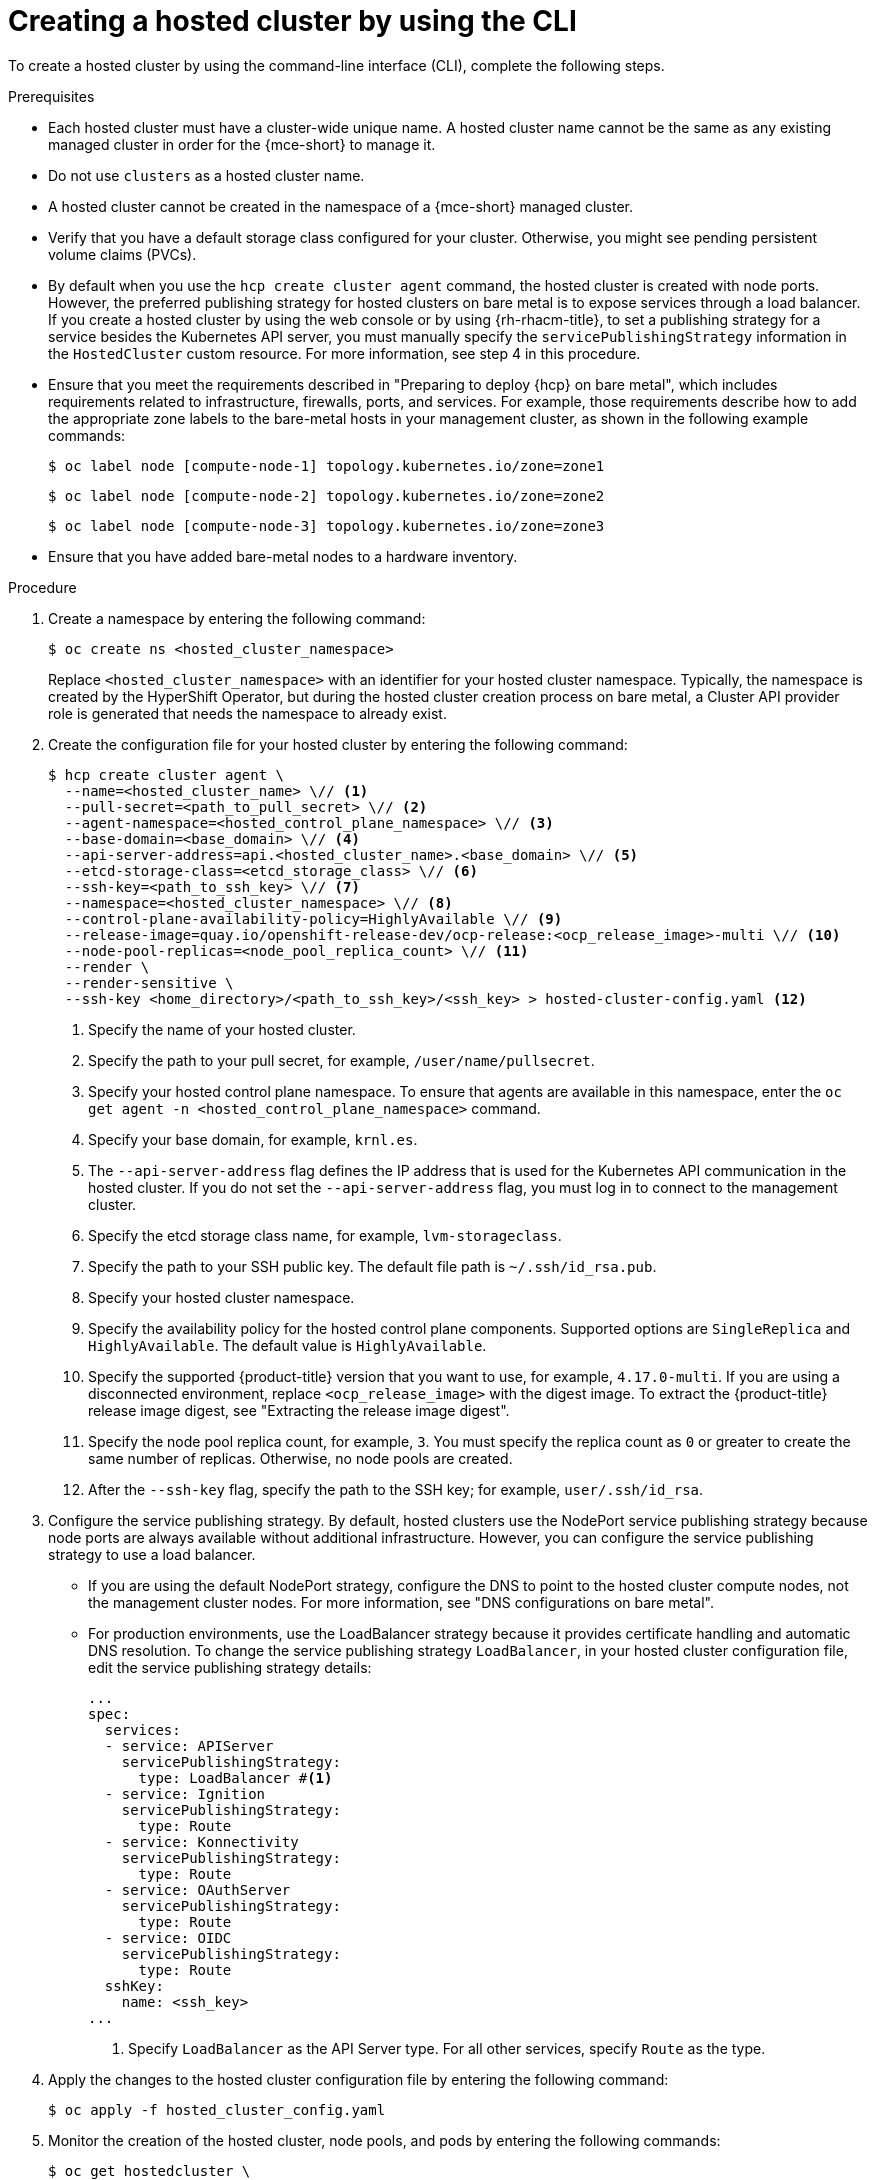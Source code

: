 // Module included in the following assemblies:
//
// * hosted_control_planes/hcp-deploy/hcp-deploy-bm.adoc
// * hosted_control_planes/hcp-deploy/hcp-deploy-ibm-z.adoc
// * hosted_control_planes/hcp-deploy/hcp-deploy-ibm-power.adoc

:_mod-docs-content-type: PROCEDURE
[id="hcp-bm-hc_{context}"]
= Creating a hosted cluster by using the CLI

To create a hosted cluster by using the command-line interface (CLI), complete the following steps.

.Prerequisites

- Each hosted cluster must have a cluster-wide unique name. A hosted cluster name cannot be the same as any existing managed cluster in order for the {mce-short} to manage it.

- Do not use `clusters` as a hosted cluster name.

- A hosted cluster cannot be created in the namespace of a {mce-short} managed cluster.

- Verify that you have a default storage class configured for your cluster. Otherwise, you might see pending persistent volume claims (PVCs).

- By default when you use the `hcp create cluster agent` command, the hosted cluster is created with node ports. However, the preferred publishing strategy for hosted clusters on bare metal is to expose services through a load balancer. If you create a hosted cluster by using the web console or by using {rh-rhacm-title}, to set a publishing strategy for a service besides the Kubernetes API server, you must manually specify the `servicePublishingStrategy` information in the `HostedCluster` custom resource. For more information, see step 4 in this procedure.

- Ensure that you meet the requirements described in "Preparing to deploy {hcp} on bare metal", which includes requirements related to infrastructure, firewalls, ports, and services. For example, those requirements describe how to add the appropriate zone labels to the bare-metal hosts in your management cluster, as shown in the following example commands:
+
[source,terminal]
----
$ oc label node [compute-node-1] topology.kubernetes.io/zone=zone1
----
+
[source,terminal]
----
$ oc label node [compute-node-2] topology.kubernetes.io/zone=zone2 
----
+
[source,terminal] 
----
$ oc label node [compute-node-3] topology.kubernetes.io/zone=zone3
----

- Ensure that you have added bare-metal nodes to a hardware inventory.

.Procedure

. Create a namespace by entering the following command:
+
[source,terminal]
----
$ oc create ns <hosted_cluster_namespace>
----
+
Replace `<hosted_cluster_namespace>` with an identifier for your hosted cluster namespace. Typically, the namespace is created by the HyperShift Operator, but during the hosted cluster creation process on bare metal, a Cluster API provider role is generated that needs the namespace to already exist.

. Create the configuration file for your hosted cluster by entering the following command:
+
[source,terminal]
----
$ hcp create cluster agent \
  --name=<hosted_cluster_name> \// <1>
  --pull-secret=<path_to_pull_secret> \// <2>
  --agent-namespace=<hosted_control_plane_namespace> \// <3>
  --base-domain=<base_domain> \// <4>
  --api-server-address=api.<hosted_cluster_name>.<base_domain> \// <5>
  --etcd-storage-class=<etcd_storage_class> \// <6>
  --ssh-key=<path_to_ssh_key> \// <7>
  --namespace=<hosted_cluster_namespace> \// <8>
  --control-plane-availability-policy=HighlyAvailable \// <9>
  --release-image=quay.io/openshift-release-dev/ocp-release:<ocp_release_image>-multi \// <10>
  --node-pool-replicas=<node_pool_replica_count> \// <11>
  --render \
  --render-sensitive \
  --ssh-key <home_directory>/<path_to_ssh_key>/<ssh_key> > hosted-cluster-config.yaml <12>
----
+
<1> Specify the name of your hosted cluster.
<2> Specify the path to your pull secret, for example, `/user/name/pullsecret`.
<3> Specify your hosted control plane namespace. To ensure that agents are available in this namespace, enter the `oc get agent -n <hosted_control_plane_namespace>` command.
<4> Specify your base domain, for example, `krnl.es`.
<5> The `--api-server-address` flag defines the IP address that is used for the Kubernetes API communication in the hosted cluster. If you do not set the `--api-server-address` flag, you must log in to connect to the management cluster.
<6> Specify the etcd storage class name, for example, `lvm-storageclass`.
<7> Specify the path to your SSH public key. The default file path is `~/.ssh/id_rsa.pub`.
<8> Specify your hosted cluster namespace.
<9> Specify the availability policy for the hosted control plane components. Supported options are `SingleReplica` and `HighlyAvailable`. The default value is `HighlyAvailable`.
<10> Specify the supported {product-title} version that you want to use, for example, `4.17.0-multi`. If you are using a disconnected environment, replace `<ocp_release_image>` with the digest image. To extract the {product-title} release image digest, see "Extracting the release image digest".
<11> Specify the node pool replica count, for example, `3`. You must specify the replica count as `0` or greater to create the same number of replicas. Otherwise, no node pools are created.
<12> After the `--ssh-key` flag, specify the path to the SSH key; for example, `user/.ssh/id_rsa`.

. Configure the service publishing strategy. By default, hosted clusters use the NodePort service publishing strategy because node ports are always available without additional infrastructure. However, you can configure the service publishing strategy to use a load balancer.

** If you are using the default NodePort strategy, configure the DNS to point to the hosted cluster compute nodes, not the management cluster nodes. For more information, see "DNS configurations on bare metal".

** For production environments, use the LoadBalancer strategy because it provides certificate handling and automatic DNS resolution. To change the service publishing strategy `LoadBalancer`, in your hosted cluster configuration file, edit the service publishing strategy details:
+
[source,yaml]
----
...
spec:
  services:
  - service: APIServer
    servicePublishingStrategy:
      type: LoadBalancer #<1>
  - service: Ignition
    servicePublishingStrategy:
      type: Route
  - service: Konnectivity
    servicePublishingStrategy:
      type: Route
  - service: OAuthServer
    servicePublishingStrategy:
      type: Route
  - service: OIDC
    servicePublishingStrategy:
      type: Route
  sshKey:
    name: <ssh_key>
...
----
+
<1> Specify `LoadBalancer` as the API Server type. For all other services, specify `Route` as the type.

. Apply the changes to the hosted cluster configuration file by entering the following command:
+
[source,terminal]
----
$ oc apply -f hosted_cluster_config.yaml
----

. Monitor the creation of the hosted cluster, node pools, and pods by entering the following commands:
+
[source,terminal]
----
$ oc get hostedcluster \
  <hosted_cluster_namespace> -n \
  <hosted_cluster_namespace> -o \
  jsonpath='{.status.conditions[?(@.status=="False")]}' | jq .
----
+
[source,terminal]
----
$ oc get nodepool \
  <hosted_cluster_namespace> -n \
  <hosted_cluster_namespace> -o \
  jsonpath='{.status.conditions[?(@.status=="False")]}' | jq .
----
+
[source,terminal]
----
$ oc get pods -n <hosted_cluster_namespace>
----

. Confirm that the hosted cluster is ready. The cluster is ready when its status is `Available: True`, the node pool status shows `AllMachinesReady: True`, and all cluster Operators are healthy.

. Install MetalLB in the hosted cluster:
+
.. Extract the `kubeconfig` file from the hosted cluster and set the environment variable for hosted cluster access by entering the following commands:
+
[source,terminal]
----
$ oc get secret \
  <hosted_cluster_namespace>-admin-kubeconfig \
  -n <hosted_cluster_namespace> \
  -o jsonpath='{.data.kubeconfig}' \
  | base64 -d > \
  kubeconfig-<hosted_cluster_namespace>.yaml
----
+
[source,terminal]
----
$ export KUBECONFIG="/path/to/kubeconfig-<hosted_cluster_namespace>.yaml"
----
+
.. Install the MetalLB Operator by creating the `install-metallb-operator.yaml` file:
+
[source,yaml]
----
apiVersion: v1
kind: Namespace
metadata:
  name: metallb-system
---
apiVersion: operators.coreos.com/v1
kind: OperatorGroup
metadata:
  name: metallb-operator
  namespace: metallb-system
---
apiVersion: operators.coreos.com/v1alpha1
kind: Subscription
metadata:
  name: metallb-operator
  namespace: metallb-system
spec:
  channel: "stable"
  name: metallb-operator
  source: redhat-operators
  sourceNamespace: openshift-marketplace
  installPlanApproval: Automatic
----
+
.. Apply the file by entering the following command:
+
[source,terminal]
----
$ oc apply -f install-metallb-operator.yaml
----
+
.. Configure the MetalLB IP address pool by creating the `deploy-metallb-ipaddresspool.yaml` file:
+
[source,yaml]
----
apiVersion: metallb.io/v1beta1
kind: IPAddressPool
metadata:
  name: metallb
  namespace: metallb-system
spec:
  autoAssign: true
  addresses:
  - 10.11.176.71-10.11.176.75
---
apiVersion: metallb.io/v1beta1
kind: L2Advertisement
metadata:
  name: l2advertisement
  namespace: metallb-system
spec:
  ipAddressPools:
  - metallb
----
+
.. Apply the configuration by entering the following command:
+
[source,terminal]
----
$ oc apply -f deploy-metallb-ipaddresspool.yaml
----
+
.. Verify that MetalLB is installed by checking the Operator status, the IP address pool, and the L2Advertisement. Enter the following commands:
+
[source,terminal]
----
$ oc get pods -n metallb-system
----
+
[source,terminal]
----
$ oc get ipaddresspool -n metallb-system
----
+
[source,terminal]
----
$ oc get l2advertisement -n metallb-system
----

. Configure the load balancer for ingress:
+
.. Create the `ingress-loadbalancer.yaml` file:
+
[source,yaml]
----
apiVersion: v1
kind: Service
metadata:
  annotations:
    metallb.universe.tf/address-pool: metallb 
  name: metallb-ingress
  namespace: openshift-ingress
spec:
  ports:
    - name: http
      protocol: TCP
      port: 80
      targetPort: 80
    - name: https
      protocol: TCP
      port: 443
      targetPort: 443
  selector:
    ingresscontroller.operator.openshift.io/deployment-ingresscontroller: default
  type: LoadBalancer
----
+
.. Apply the configuration by entering the following command:
+
[source,terminal]
----
$ oc apply -f ingress-loadbalancer.yaml
----
+
.. Verify that the load balancer service works as expected by entering the following command:
+
[source,terminal]
----
$ oc get svc metallb-ingress -n openshift-ingress
----
+
.Example output
+
[source,text]
----
NAME              TYPE           CLUSTER-IP       EXTERNAL-IP    PORT(S)                      AGE
metallb-ingress   LoadBalancer   172.31.127.129   10.11.176.71   80:30961/TCP,443:32090/TCP   16h
----

. Configure the DNS to work with the load balancer:
+
.. Configure the DNS for the `apps` domain by pointing the `*.apps.<hosted_cluster_namespace>.<base_domain>` wildcard DNS record to the load balancer IP address.
+
.. Verify the DNS resolution by entering the following command:
+
[source,terminal]
----
$ nslookup console-openshift-console.apps.<hosted_cluster_namespace>.<base_domain> <load_balancer_ip_address>
----
+
.Example output
+
[source,text]
----
Server:         10.11.176.1
Address:        10.11.176.1#53

Name:   console-openshift-console.apps.my-hosted-cluster.sample-base-domain.com
Address: 10.11.176.71
----

.Verification

. Check the cluster Operators by entering the following command:
+
[source,terminal]
----
$ oc get clusteroperators
----
+
Ensure that all Operators show `AVAILABLE: True`, `PROGRESSING: False`, and `DEGRADED: False`.

. Check the nodes by entering the following command:
+
[source,terminal]
----
$ oc get nodes
----
+
Ensure that the status of all nodes is `READY`.

. Test access to the console by entering the following URL in a web browser:
+
[source,text]
----
https://console-openshift-console.apps.<hosted_cluster_namespace>.<base_domain>
----